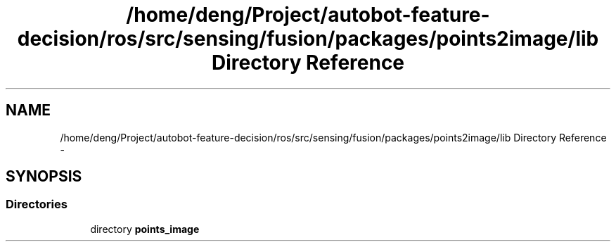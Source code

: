 .TH "/home/deng/Project/autobot-feature-decision/ros/src/sensing/fusion/packages/points2image/lib Directory Reference" 3 "Fri May 22 2020" "Autoware_Doxygen" \" -*- nroff -*-
.ad l
.nh
.SH NAME
/home/deng/Project/autobot-feature-decision/ros/src/sensing/fusion/packages/points2image/lib Directory Reference \- 
.SH SYNOPSIS
.br
.PP
.SS "Directories"

.in +1c
.ti -1c
.RI "directory \fBpoints_image\fP"
.br
.in -1c
